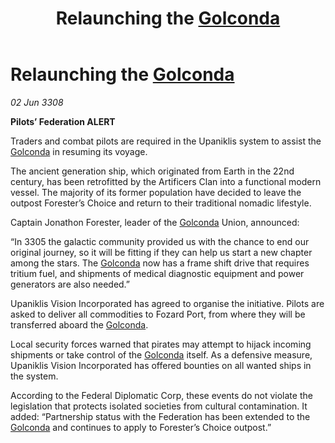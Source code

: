 :PROPERTIES:
:ID:       872bcc3e-f4e5-4bd3-aaa1-caa831791a0b
:END:
#+title: Relaunching the [[id:fce1d147-f900-41ec-a92c-3ce3d1cae641][Golconda]]
#+filetags: :Federation:galnet:

* Relaunching the [[id:fce1d147-f900-41ec-a92c-3ce3d1cae641][Golconda]]

/02 Jun 3308/

*Pilots’ Federation ALERT* 

Traders and combat pilots are required in the Upaniklis system to assist the [[id:fce1d147-f900-41ec-a92c-3ce3d1cae641][Golconda]] in resuming its voyage. 

The ancient generation ship, which originated from Earth in the 22nd century, has been retrofitted by the Artificers Clan into a functional modern vessel. The majority of its former population have decided to leave the outpost Forester’s Choice and return to their traditional nomadic lifestyle. 

Captain Jonathon Forester, leader of the [[id:fce1d147-f900-41ec-a92c-3ce3d1cae641][Golconda]] Union, announced: 

“In 3305 the galactic community provided us with the chance to end our original journey, so it will be fitting if they can help us start a new chapter among the stars. The [[id:fce1d147-f900-41ec-a92c-3ce3d1cae641][Golconda]] now has a frame shift drive that requires tritium fuel, and shipments of medical diagnostic equipment and power generators are also needed.” 

Upaniklis Vision Incorporated has agreed to organise the initiative. Pilots are asked to deliver all commodities to Fozard Port, from where they will be transferred aboard the [[id:fce1d147-f900-41ec-a92c-3ce3d1cae641][Golconda]]. 

Local security forces warned that pirates may attempt to hijack incoming shipments or take control of the [[id:fce1d147-f900-41ec-a92c-3ce3d1cae641][Golconda]] itself. As a defensive measure, Upaniklis Vision Incorporated has offered bounties on all wanted ships in the system. 

According to the Federal Diplomatic Corp, these events do not violate the legislation that protects isolated societies from cultural contamination. It added: “Partnership status with the Federation has been extended to the [[id:fce1d147-f900-41ec-a92c-3ce3d1cae641][Golconda]] and continues to apply to Forester’s Choice outpost.”
